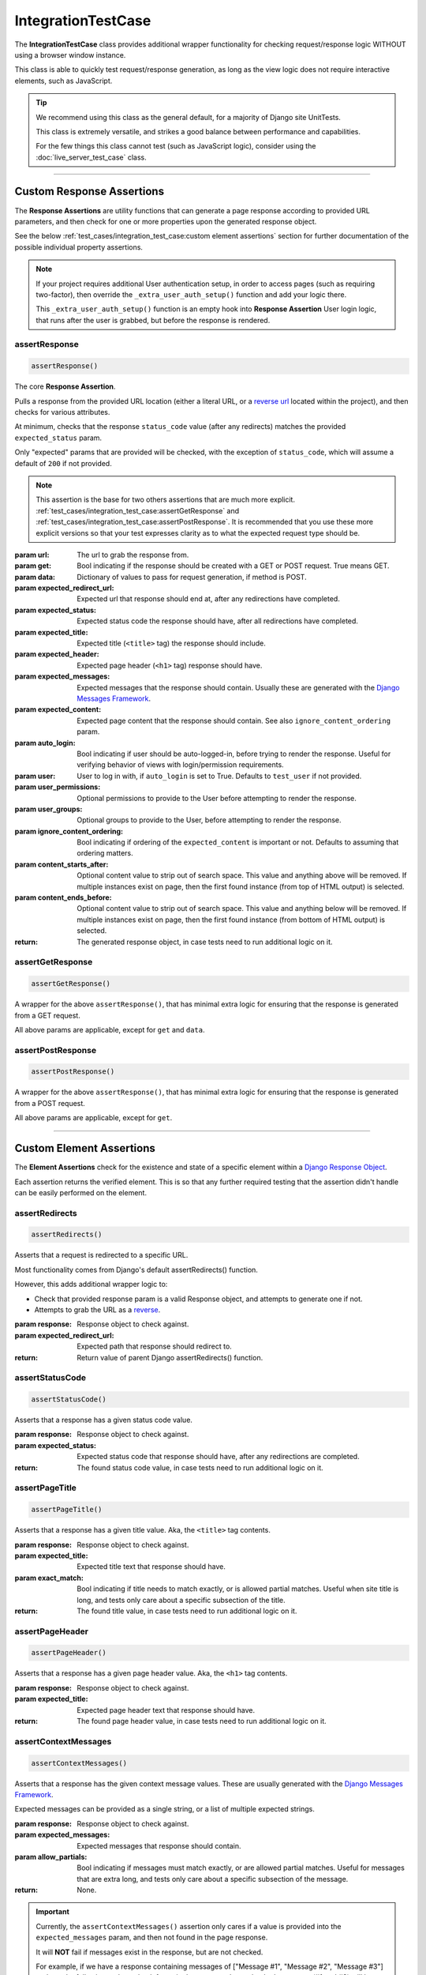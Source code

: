 IntegrationTestCase
*******************


The **IntegrationTestCase** class provides additional wrapper functionality for
checking request/response logic WITHOUT using a browser window instance.

This class is able to quickly test request/response generation, as long as the
view logic does not require interactive elements, such as JavaScript.


.. tip::

   We recommend using this class as the general default, for a majority of
   Django site UnitTests.

   This class is extremely versatile, and strikes a good balance between
   performance and capabilities.

   For the few things this class cannot test (such as JavaScript logic),
   consider using the :doc:`live_server_test_case` class.


----


Custom Response Assertions
==========================

The **Response Assertions** are utility functions that can generate a page
response according to provided URL parameters, and then check for one or more
properties upon the generated response object.

See the below :ref:`test_cases/integration_test_case:custom element assertions` section for further
documentation of the possible individual property assertions.


.. note::

   If your project requires additional User authentication setup, in order to
   access pages (such as requiring two-factor), then override the
   ``_extra_user_auth_setup()`` function and add your logic there.

   This ``_extra_user_auth_setup()`` function is an empty hook into
   **Response Assertion** User login logic, that runs after the user
   is grabbed, but before the response is rendered.


assertResponse
--------------

.. code::

    assertResponse()

The core **Response Assertion**.

Pulls a response from the provided URL location (either a literal URL, or a
`reverse url <https://docs.djangoproject.com/en/dev/ref/urlresolvers/#reverse>`_
located within the project), and then checks for various attributes.

At minimum, checks that the response ``status_code`` value (after any
redirects) matches the provided ``expected_status`` param.

Only "expected" params that are provided will be checked, with the exception
of ``status_code``, which will assume a default of ``200`` if not provided.

.. note::

    This assertion is the base for two others assertions that are much
    more explicit.
    :ref:`test_cases/integration_test_case:assertGetResponse` and
    :ref:`test_cases/integration_test_case:assertPostResponse`.
    It is recommended that you use these more explicit versions so that your
    test expresses clarity as to what the expected request type should be.

:param url: The url to grab the response from.
:param get: Bool indicating if the response should be created with a GET or POST
           request. True means GET.
:param data: Dictionary of values to pass for request generation, if method is
            POST.
:param expected_redirect_url: Expected url that response should end at, after
                             any redirections have completed.
:param expected_status: Expected status code the response should have, after all
                       redirections have completed.
:param expected_title: Expected title (``<title>`` tag) the response should
                      include.
:param expected_header: Expected page header (``<h1>`` tag) response should
                       have.
:param expected_messages: Expected messages that the response should contain.
                         Usually these are generated with the
                         `Django Messages Framework <https://docs.djangoproject.com/en/dev/ref/contrib/messages/>`_.
:param expected_content: Expected page content that the response should contain.
                         See also ``ignore_content_ordering`` param.
:param auto_login: Bool indicating if user should be auto-logged-in, before
                  trying to render the response. Useful for verifying behavior
                  of views with login/permission requirements.
:param user: User to log in with, if ``auto_login`` is set to True. Defaults to
            ``test_user`` if not provided.
:param user_permissions: Optional permissions to provide to the User before
                        attempting to render the response.
:param user_groups: Optional groups to provide to the User, before attempting to
                   render the response.
:param ignore_content_ordering: Bool indicating if ordering of the
                               ``expected_content`` is important or not.
                               Defaults to assuming that ordering matters.
:param content_starts_after: Optional content value to strip out of search
                             space. This value and anything above will be
                             removed. If multiple instances exist on page, then
                             the first found instance (from top of HTML output)
                             is selected.
:param content_ends_before: Optional content value to strip out of search space.
                            This value and anything below will be removed. If
                            multiple instances exist on page, then the first
                            found instance (from bottom of HTML output) is
                            selected.

:return: The generated response object, in case tests need to run additional
        logic on it.


assertGetResponse
-----------------

.. code::

    assertGetResponse()

A wrapper for the above ``assertResponse()``, that has minimal extra logic for
ensuring that the response is generated from a GET request.

All above params are applicable, except for ``get`` and ``data``.


assertPostResponse
------------------

.. code::

    assertPostResponse()

A wrapper for the above ``assertResponse()``, that has minimal extra logic for
ensuring that the response is generated from a POST request.

All above params are applicable, except for ``get``.


----


Custom Element Assertions
=========================

The **Element Assertions** check for the existence and state of a specific
element within a `Django Response Object
<https://docs.djangoproject.com/en/dev/ref/request-response/#httpresponse-objects>`_.

Each assertion returns the verified element. This is so that any further
required testing that the assertion didn't handle can be easily performed on
the element.


assertRedirects
---------------

.. code::

    assertRedirects()

Asserts that a request is redirected to a specific URL.

Most functionality comes from Django's default assertRedirects() function.

However, this adds additional wrapper logic to:

* Check that provided response param is a valid Response object, and attempts
  to generate one if not.
* Attempts to grab the URL as a
  `reverse <https://docs.djangoproject.com/en/dev/ref/urlresolvers/#reverse>`_.

:param response: Response object to check against.
:param expected_redirect_url: Expected path that response should redirect to.

:return: Return value of parent Django assertRedirects() function.


assertStatusCode
----------------

.. code::

    assertStatusCode()

Asserts that a response has a given status code value.

:param response: Response object to check against.
:param expected_status: Expected status code that response should have, after
                       any redirections are completed.

:return: The found status code value, in case tests need to run additional
        logic on it.


assertPageTitle
---------------

.. code::

    assertPageTitle()

Asserts that a response has a given title value. Aka, the ``<title>`` tag
contents.

:param response: Response object to check against.
:param expected_title: Expected title text that response should have.
:param exact_match: Bool indicating if title needs to match exactly, or is
                   allowed partial matches. Useful when site title is long,
                   and tests only care about a specific subsection of the
                   title.

:return: The found title value, in case tests need to run additional logic
        on it.


assertPageHeader
----------------

.. code::

    assertPageHeader()

Asserts that a response has a given page header value. Aka, the ``<h1>`` tag
contents.

:param response: Response object to check against.
:param expected_title: Expected page header text that response should have.

:return: The found page header value, in case tests need to run additional
        logic on it.


assertContextMessages
---------------------

.. code::

    assertContextMessages()

Asserts that a response has the given context message values. These are
usually generated with the
`Django Messages Framework <https://docs.djangoproject.com/en/dev/ref/contrib/messages/>`_.

Expected messages can be provided as a single string, or a list of multiple
expected strings.

:param response: Response object to check against.
:param expected_messages: Expected messages that response should contain.
:param allow_partials: Bool indicating if messages must match exactly, or
                      are allowed partial matches. Useful for messages that
                      are extra long, and tests only care about a specific
                      subsection of the message.

:return: None.


.. important::

   Currently, the ``assertContextMessages()`` assertion only cares if a value
   is provided into the ``expected_messages`` param, and then not found in the
   page response.

   It will **NOT** fail if messages exist in the response, but are not checked.

   For example, if we have a response containing messages of
   ["Message #1", "Message #2", "Message #3"] and use the following code to
   check for a single message, the unchecked messages (#1 and #3) will be
   ignored and the assertion will pass:

   ``self.assertContextMessages(response, 'Message #2')``

   In the future, there will likely be an option to change this behavior, so
   that if there are messages on the page that are **NOT** checked via the
   ``expected_messages`` param, then the ``assertContextMessages()`` assertion
   will fail.


assertPageContent
-----------------

.. code::

    assertPageContent()

Asserts that a response has the given page content html.

Expected content can be provided as a single string, or a list of multiple
expected strings.

Optionally can also verify ordering of expected elements, with the assertion
failing if elements are not found in order on the page. Default is to assume
that ordering is important.

:param response: Response object to check against.
:param expected_content: Expected content that response should contain.
:param ignore_ordering: Bool indicating if content ordering matters. Defaults
                        to assuming ordering should be obeyed.
:param content_starts_after: Optional content value to strip out of search
                             space. This value and anything above will be
                             removed. If multiple instances exist on page, then
                             the first found instance (from top of HTML output)
                             is selected.
:param content_ends_before: Optional content value to strip out of search space.
                            This value and anything below will be removed. If
                            multiple instances exist on page, then the first
                            found instance (from bottom of HTML output) is
                            selected.

:return: The found response content, in case tests need to run additional
         logic on it.


assertRepeatingElement
----------------------

.. code::

    assertRepeatingElement()

:param response: Response object to check against.
:param expected_repeating_element: The expected repeating HTML element.
                                   Ex: <li>, <p>, etc.
:param repeat_count: Integer indicating how many times the HTML element should
                     repeat.
:param content_starts_after: Optional content value to strip out of search
                             space. This value and anything above will be
                             removed. If multiple instances exist on page, then
                             the first found instance (from top of HTML output)
                             is selected.
:param content_ends_before: Optional content value to strip out of search space.
                            This value and anything below will be removed. If
                            multiple instances exist on page, then the first
                            found instance (from bottom of HTML output) is
                            selected.

:return: The found response content, in case tests need to run additional
         logic on it.

----


Helper Functions
================

get_page_title
--------------

.. code::

    get_page_title(response)

Parses out title element (aka ``<title>`` tag) from response object.

:param response: Response object to pull title from.

:return: Found title element.


get_page_header
---------------

.. code::

    get_page_header(response)

Parses out page header element (aka ``<h1>`` tag) from response object.

:param response: Response object to pull header from.

:return: Found page header element.


get_page_messages
-----------------

.. code::

    get_page_messages(response)

Parses out message elements from response object. These are
usually generated with the
`Django Messages Framework <https://docs.djangoproject.com/en/dev/ref/contrib/messages/>`_.

:param response: Response object to pull messages from.

:return: Found message elements.
